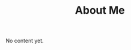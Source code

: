 #+title: About Me
#+tags: Benedikt Terhechte
#+description: Short about me text
#+OPTIONS: published:no


No content yet.

